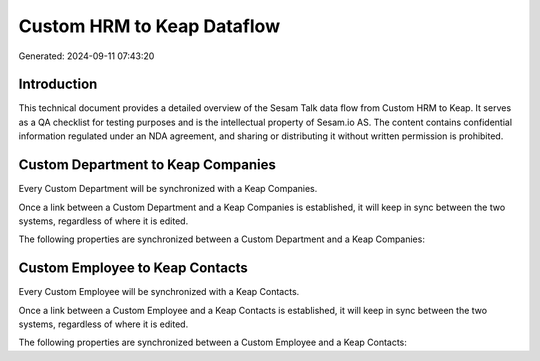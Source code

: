 ===========================
Custom HRM to Keap Dataflow
===========================

Generated: 2024-09-11 07:43:20

Introduction
------------

This technical document provides a detailed overview of the Sesam Talk data flow from Custom HRM to Keap. It serves as a QA checklist for testing purposes and is the intellectual property of Sesam.io AS. The content contains confidential information regulated under an NDA agreement, and sharing or distributing it without written permission is prohibited.

Custom Department to Keap Companies
-----------------------------------
Every Custom Department will be synchronized with a Keap Companies.

Once a link between a Custom Department and a Keap Companies is established, it will keep in sync between the two systems, regardless of where it is edited.

The following properties are synchronized between a Custom Department and a Keap Companies:

.. list-table::
   :header-rows: 1

   * - Custom Department Property
     - Keap Companies Property
     - Keap Data Type


Custom Employee to Keap Contacts
--------------------------------
Every Custom Employee will be synchronized with a Keap Contacts.

Once a link between a Custom Employee and a Keap Contacts is established, it will keep in sync between the two systems, regardless of where it is edited.

The following properties are synchronized between a Custom Employee and a Keap Contacts:

.. list-table::
   :header-rows: 1

   * - Custom Employee Property
     - Keap Contacts Property
     - Keap Data Type

